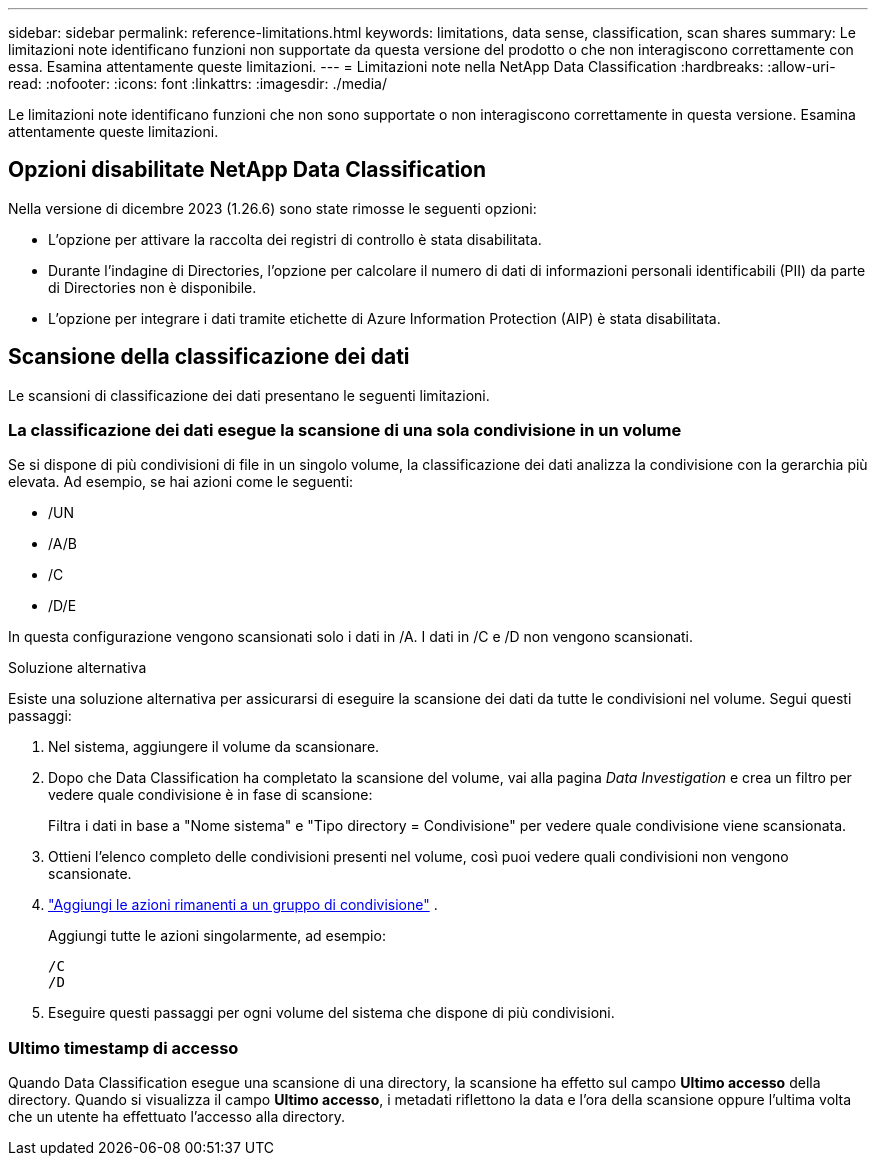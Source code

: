 ---
sidebar: sidebar 
permalink: reference-limitations.html 
keywords: limitations, data sense, classification, scan shares 
summary: Le limitazioni note identificano funzioni non supportate da questa versione del prodotto o che non interagiscono correttamente con essa. Esamina attentamente queste limitazioni. 
---
= Limitazioni note nella NetApp Data Classification
:hardbreaks:
:allow-uri-read: 
:nofooter: 
:icons: font
:linkattrs: 
:imagesdir: ./media/


[role="lead"]
Le limitazioni note identificano funzioni che non sono supportate o non interagiscono correttamente in questa versione. Esamina attentamente queste limitazioni.



== Opzioni disabilitate NetApp Data Classification

Nella versione di dicembre 2023 (1.26.6) sono state rimosse le seguenti opzioni:

* L'opzione per attivare la raccolta dei registri di controllo è stata disabilitata.
* Durante l'indagine di Directories, l'opzione per calcolare il numero di dati di informazioni personali identificabili (PII) da parte di Directories non è disponibile.
* L'opzione per integrare i dati tramite etichette di Azure Information Protection (AIP) è stata disabilitata.




== Scansione della classificazione dei dati

Le scansioni di classificazione dei dati presentano le seguenti limitazioni.



=== La classificazione dei dati esegue la scansione di una sola condivisione in un volume

Se si dispone di più condivisioni di file in un singolo volume, la classificazione dei dati analizza la condivisione con la gerarchia più elevata.  Ad esempio, se hai azioni come le seguenti:

* /UN
* /A/B
* /C
* /D/E


In questa configurazione vengono scansionati solo i dati in /A.  I dati in /C e /D non vengono scansionati.

.Soluzione alternativa
Esiste una soluzione alternativa per assicurarsi di eseguire la scansione dei dati da tutte le condivisioni nel volume. Segui questi passaggi:

. Nel sistema, aggiungere il volume da scansionare.
. Dopo che Data Classification ha completato la scansione del volume, vai alla pagina _Data Investigation_ e crea un filtro per vedere quale condivisione è in fase di scansione:
+
Filtra i dati in base a "Nome sistema" e "Tipo directory = Condivisione" per vedere quale condivisione viene scansionata.

. Ottieni l'elenco completo delle condivisioni presenti nel volume, così puoi vedere quali condivisioni non vengono scansionate.
. link:task-scanning-file-shares.html["Aggiungi le azioni rimanenti a un gruppo di condivisione"] .
+
Aggiungi tutte le azioni singolarmente, ad esempio:

+
....
/C
/D
....
. Eseguire questi passaggi per ogni volume del sistema che dispone di più condivisioni.




=== Ultimo timestamp di accesso

Quando Data Classification esegue una scansione di una directory, la scansione ha effetto sul campo **Ultimo accesso** della directory.  Quando si visualizza il campo **Ultimo accesso**, i metadati riflettono la data e l'ora della scansione oppure l'ultima volta che un utente ha effettuato l'accesso alla directory.
